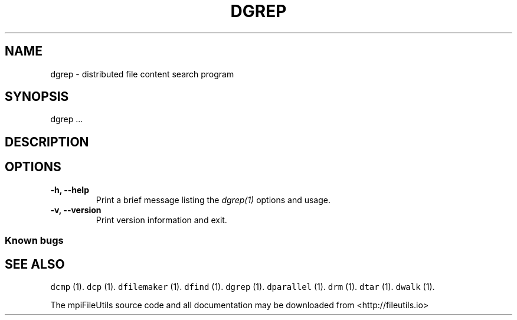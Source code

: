 .\" Automatically generated by Pandoc 1.19.2
.\"
.TH "DGREP" "1" "" "" ""
.hy
.SH NAME
.PP
dgrep \- distributed file content search program
.SH SYNOPSIS
.PP
dgrep ...
.SH DESCRIPTION
.SH OPTIONS
.TP
.B \-h, \-\-help
Print a brief message listing the \f[I]dgrep(1)\f[] options and usage.
.RS
.RE
.TP
.B \-v, \-\-version
Print version information and exit.
.RS
.RE
.SS Known bugs
.SH SEE ALSO
.PP
\f[C]dcmp\f[] (1).
\f[C]dcp\f[] (1).
\f[C]dfilemaker\f[] (1).
\f[C]dfind\f[] (1).
\f[C]dgrep\f[] (1).
\f[C]dparallel\f[] (1).
\f[C]drm\f[] (1).
\f[C]dtar\f[] (1).
\f[C]dwalk\f[] (1).
.PP
The mpiFileUtils source code and all documentation may be downloaded
from <http://fileutils.io>
